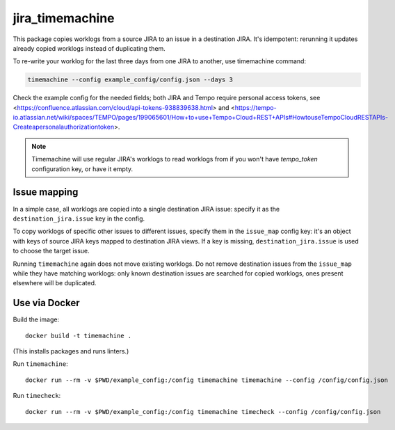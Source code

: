 jira_timemachine
================

This package copies worklogs from a source JIRA to an issue in a destination JIRA. It's idempotent: rerunning it
updates already copied worklogs instead of duplicating them.

To re-write your worklog for the last three days from one JIRA to another, use timemachine command:

.. code-block::

    timemachine --config example_config/config.json --days 3

Check the example config for the needed fields; both JIRA and Tempo require personal access tokens, see
<https://confluence.atlassian.com/cloud/api-tokens-938839638.html> and
<https://tempo-io.atlassian.net/wiki/spaces/TEMPO/pages/199065601/How+to+use+Tempo+Cloud+REST+APIs#HowtouseTempoCloudRESTAPIs-Createapersonalauthorizationtoken>.

.. note::

    Timemachine will use regular JIRA's worklogs to read worklogs from if you
    won't have *tempo_token* configuration key, or have it empty.

Issue mapping
-------------

In a simple case, all worklogs are copied into a single destination JIRA issue: specify it as the
``destination_jira.issue`` key in the config.

To copy worklogs of specific other issues to different issues, specify them in the ``issue_map`` config key: it's an
object with keys of source JIRA keys mapped to destination JIRA views. If a key is missing, ``destination_jira.issue``
is used to choose the target issue.

Running ``timemachine`` again does not move existing worklogs. Do not remove destination issues from the ``issue_map``
while they have matching worklogs: only known destination issues are searched for copied worklogs, ones present
elsewhere will be duplicated.

Use via Docker
--------------

Build the image::

  docker build -t timemachine .

(This installs packages and runs linters.)

Run ``timemachine``::

  docker run --rm -v $PWD/example_config:/config timemachine timemachine --config /config/config.json

Run ``timecheck``::

  docker run --rm -v $PWD/example_config:/config timemachine timecheck --config /config/config.json
